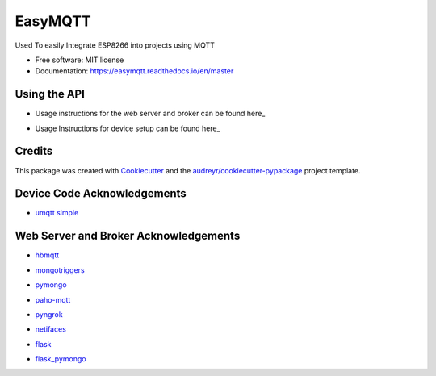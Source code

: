 ========
EasyMQTT
========


.. image:: https://img.shields.io/pypi/v/easymqtt.svg
        :target: https://pypi.python.org/pypi/easymqtt

.. image:: https://img.shields.io/travis/JetNoLi/easymqtt.svg
        :target: https://travis-ci.com/JetNoLi/easymqtt

.. image:: https://readthedocs.org/projects/easymqtt/badge/?version=latest
        :target: https://easymqtt.readthedocs.io/en/latest/?badge=latest
        :alt: Documentation Status




Used To easily Integrate ESP8266 into projects using MQTT


* Free software: MIT license
* Documentation: https://easymqtt.readthedocs.io/en/master



Using the API
--------

* Usage instructions for the web server and broker can be found here_
.. _here: https://github.com/JetNoLi/easymqtt/tree/master/easymqtt/db_and_broker

* Usage Instructions for device setup can be found here_
.. _here: https://github.com/JetNoLi/easymqtt/tree/master/easymqtt/deviceSetup

Credits
-------

This package was created with Cookiecutter_ and the `audreyr/cookiecutter-pypackage`_ project template.

.. _Cookiecutter: https://github.com/audreyr/cookiecutter
.. _`audreyr/cookiecutter-pypackage`: https://github.com/audreyr/cookiecutter-pypackage

Device Code Acknowledgements
-----------
* `umqtt simple`_
.. _`umqtt simple`: https://pypi.org/project/micropython-umqtt.simple/

Web Server and Broker Acknowledgements
------------
* hbmqtt_
.. _hbmqtt: https://pypi.org/project/hbmqtt/
* mongotriggers_
.. _mongotriggers: https://pypi.org/project/mongotriggers/
* pymongo_
.. _pymongo: https://pypi.org/project/pymongo/
* paho-mqtt_
.. _paho-mqtt: https://pypi.org/project/paho-mqtt/
* pyngrok_
.. _pyngrok: https://pypi.org/project/pyngrok/
* netifaces_
.. _netifaces: https://pypi.org/project/netifaces/
* flask_
.. _flask: https://flask.palletsprojects.com/en/1.1.x/
* `flask_pymongo`_
.. _`flask_pymongo`: https://pypi.org/project/Flask-PyMongo/



